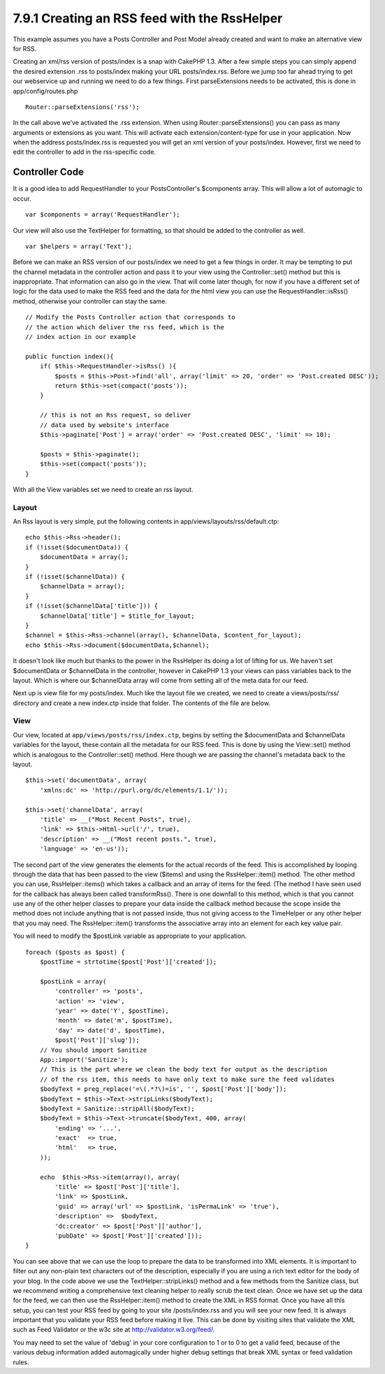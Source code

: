 7.9.1 Creating an RSS feed with the RssHelper
---------------------------------------------

This example assumes you have a Posts Controller and Post Model
already created and want to make an alternative view for RSS.

Creating an xml/rss version of posts/index is a snap with CakePHP
1.3. After a few simple steps you can simply append the desired
extension .rss to posts/index making your URL posts/index.rss.
Before we jump too far ahead trying to get our webservice up and
running we need to do a few things. First parseExtensions needs to
be activated, this is done in app/config/routes.php

::

          Router::parseExtensions('rss');

In the call above we’ve activated the .rss extension. When using
Router::parseExtensions() you can pass as many arguments or
extensions as you want. This will activate each
extension/content-type for use in your application. Now when the
address posts/index.rss is requested you will get an xml version of
your posts/index. However, first we need to edit the controller to
add in the rss-specific code.

Controller Code
~~~~~~~~~~~~~~~

It is a good idea to add RequestHandler to your PostsController's
$components array. This will allow a lot of automagic to occur.

::

        var $components = array('RequestHandler');

Our view will also use the TextHelper for formatting, so that
should be added to the controller as well.

::

        var $helpers = array('Text');

Before we can make an RSS version of our posts/index we need to get
a few things in order. It may be tempting to put the channel
metadata in the controller action and pass it to your view using
the Controller::set() method but this is inappropriate. That
information can also go in the view. That will come later though,
for now if you have a different set of logic for the data used to
make the RSS feed and the data for the html view you can use the
RequestHandler::isRss() method, otherwise your controller can stay
the same.

::

    // Modify the Posts Controller action that corresponds to
    // the action which deliver the rss feed, which is the
    // index action in our example
    
    public function index(){
        if( $this->RequestHandler->isRss() ){
            $posts = $this->Post->find('all', array('limit' => 20, 'order' => 'Post.created DESC'));
            return $this->set(compact('posts'));
        }
    
        // this is not an Rss request, so deliver
        // data used by website's interface
        $this->paginate['Post'] = array('order' => 'Post.created DESC', 'limit' => 10);
        
        $posts = $this->paginate();
        $this->set(compact('posts'));
    }

With all the View variables set we need to create an rss layout.

Layout
^^^^^^

An Rss layout is very simple, put the following contents in
app/views/layouts/rss/default.ctp:

::

    echo $this->Rss->header();
    if (!isset($documentData)) {
        $documentData = array();
    }
    if (!isset($channelData)) {
        $channelData = array();
    }
    if (!isset($channelData['title'])) {
        $channelData['title'] = $title_for_layout;
    } 
    $channel = $this->Rss->channel(array(), $channelData, $content_for_layout);
    echo $this->Rss->document($documentData,$channel);

It doesn't look like much but thanks to the power in the RssHelper
its doing a lot of lifting for us. We haven't set $documentData or
$channelData in the controller, however in CakePHP 1.3 your views
can pass variables back to the layout. Which is where our
$channelData array will come from setting all of the meta data for
our feed.

Next up is view file for my posts/index. Much like the layout file
we created, we need to create a views/posts/rss/ directory and
create a new index.ctp inside that folder. The contents of the file
are below.

View
^^^^

Our view, located at ``app/views/posts/rss/index.ctp``, begins by
setting the $documentData and $channelData variables for the
layout, these contain all the metadata for our RSS feed. This is
done by using the View::set() method which is analogous to the
Controller::set() method. Here though we are passing the channel's
metadata back to the layout.

::

        $this->set('documentData', array(
            'xmlns:dc' => 'http://purl.org/dc/elements/1.1/'));
    
        $this->set('channelData', array(
            'title' => __("Most Recent Posts", true),
            'link' => $this->Html->url('/', true),
            'description' => __("Most recent posts.", true),
            'language' => 'en-us'));

The second part of the view generates the elements for the actual
records of the feed. This is accomplished by looping through the
data that has been passed to the view ($items) and using the
RssHelper::item() method. The other method you can use,
RssHelper::items() which takes a callback and an array of items for
the feed. (The method I have seen used for the callback has always
been called transformRss(). There is one downfall to this method,
which is that you cannot use any of the other helper classes to
prepare your data inside the callback method because the scope
inside the method does not include anything that is not passed
inside, thus not giving access to the TimeHelper or any other
helper that you may need. The RssHelper::item() transforms the
associative array into an element for each key value pair.

You will need to modify the $postLink variable as appropriate to
your application.

::

        foreach ($posts as $post) {
            $postTime = strtotime($post['Post']['created']);
     
            $postLink = array(
                'controller' => 'posts',
                'action' => 'view',
                'year' => date('Y', $postTime),
                'month' => date('m', $postTime),
                'day' => date('d', $postTime),
                $post['Post']['slug']);
            // You should import Sanitize
            App::import('Sanitize');
            // This is the part where we clean the body text for output as the description 
            // of the rss item, this needs to have only text to make sure the feed validates
            $bodyText = preg_replace('=\(.*?\)=is', '', $post['Post']['body']);
            $bodyText = $this->Text->stripLinks($bodyText);
            $bodyText = Sanitize::stripAll($bodyText);
            $bodyText = $this->Text->truncate($bodyText, 400, array(
                'ending' => '...',
                'exact'  => true,
                'html'   => true,
            ));
     
            echo  $this->Rss->item(array(), array(
                'title' => $post['Post']['title'],
                'link' => $postLink,
                'guid' => array('url' => $postLink, 'isPermaLink' => 'true'),
                'description' =>  $bodyText,
                'dc:creator' => $post['Post']['author'],
                'pubDate' => $post['Post']['created']));
        }

You can see above that we can use the loop to prepare the data to
be transformed into XML elements. It is important to filter out any
non-plain text characters out of the description, especially if you
are using a rich text editor for the body of your blog. In the code
above we use the TextHelper::stripLinks() method and a few methods
from the Sanitize class, but we recommend writing a comprehensive
text cleaning helper to really scrub the text clean. Once we have
set up the data for the feed, we can then use the RssHelper::item()
method to create the XML in RSS format. Once you have all this
setup, you can test your RSS feed by going to your site
/posts/index.rss and you will see your new feed. It is always
important that you validate your RSS feed before making it live.
This can be done by visiting sites that validate the XML such as
Feed Validator or the w3c site at http://validator.w3.org/feed/.

You may need to set the value of 'debug' in your core configuration
to 1 or to 0 to get a valid feed, because of the various debug
information added automagically under higher debug settings that
break XML syntax or feed validation rules.

